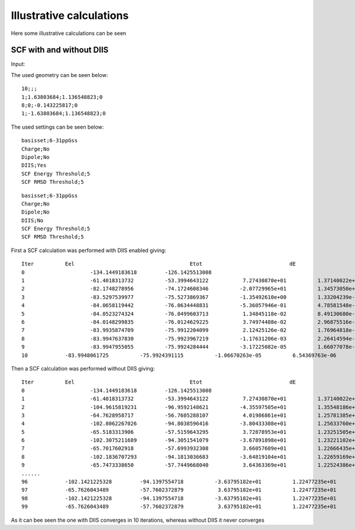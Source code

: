 

Illustrative calculations
=========================

Here some illustrative calculations can be seen

SCF with and without DIIS
-------------------------

Input:

The used geometry can be seen below:

::

  10;;; 
  1;1.63803684;1.136548823;0
  8;0;-0.143225817;0
  1;-1.63803684;1.136548823;0

The used settings can be seen below:  
  
::

  basisset;6-31ppGss
  Charge;No
  Dipole;No
  DIIS;Yes
  SCF Energy Threshold;5
  SCF RMSD Threshold;5

::

  basisset;6-31ppGss
  Charge;No
  Dipole;No
  DIIS;No
  SCF Energy Threshold;5
  SCF RMSD Threshold;5
  
First a SCF calculation was performed with DIIS enabled giving:

::

  Iter		Eel	 	 	 	 	Etot	 	 	 	dE	 	 	 	 	rmsD	 	 	 	 	DIIS
  0	 		-134.1449183618	 	-126.1425513008
  1			-61.4018313732	 	-53.3994643122	 	 7.27430870e+01	 	 1.37140022e+01
  2	 		-82.1748278956	 	-74.1724608346	 	-2.07729965e+01	 	 1.34573050e+01	 	 7.81843771e-01
  3	 		-83.5297539977	 	-75.5273869367	 	-1.35492610e+00	 	 1.33204239e-01	 	 7.81843771e-01
  4	 		-84.0658119442	 	-76.0634448831	 	-5.36057946e-01	 	 4.78581548e-02	 	 7.81843771e-01
  5	 		-84.0523274324	 	-76.0499603713	 	 1.34845118e-02	 	 8.49130680e-03	 	 7.81843771e-01
  6	 		-84.0148299835	 	-76.0124629225	 	 3.74974488e-02	 	 2.96875516e-03	 	 7.81843771e-01
  7	 		-83.9935874709	 	-75.9912204099	 	 2.12425126e-02	 	 1.76964818e-03	 	 7.81843771e-01
  8	 		-83.9947637830	 	-75.9923967219	 	-1.17631206e-03	 	 2.26414594e-04	 	 1.16112494e-01
  9	 		-83.9947955055	 	-75.9924284444	 	-3.17225082e-05	 	 1.66077078e-05	 	 3.21096922e-02
  10	 	-83.9948061725	 	-75.9924391115	 	-1.06670263e-05	 	 6.54369763e-06	 
  
  

Then a SCF calculation was performed without DIIS giving:

::

  Iter		Eel	 	 	 	 	Etot	 	 	 	dE	 	 	 	 	rmsD
  0	 		-134.1449183618	 	-126.1425513008
  1	 		-61.4018313732	 	-53.3994643122	 	 7.27430870e+01	 	 1.37140022e+01
  2	 		-104.9615819231	 	-96.9592148621	 	-4.35597505e+01	 	 1.35548186e+01
  3		 	-64.7628958717	 	-56.7605288107	 	 4.01986861e+01	 	 1.25781385e+01
  4	 		-102.8062267026	 	-94.8038596416	 	-3.80433308e+01	 	 1.25633760e+01
  5	 		-65.5183313906	 	-57.5159643295	 	 3.72878953e+01	 	 1.23251505e+01
  6	 		-102.3075211689	 	-94.3051541079	 	-3.67891898e+01	 	 1.23221102e+01
  7	 		-65.7017602918	 	-57.6993932308	 	 3.66057609e+01	 	 1.22666435e+01
  8	 		-102.1836707293	 	-94.1813036683	 	-3.64819104e+01	 	 1.22659169e+01
  9	 		-65.7473338650	 	-57.7449668040	 	 3.64363369e+01	 	 1.22524386e+01
  ......
  96	 	-102.1421225328	 	-94.1397554718	 	-3.63795182e+01	 	 1.22477235e+01
  97	 	-65.7626043489	 	-57.7602372879	 	 3.63795182e+01	 	 1.22477235e+01
  98	 	-102.1421225328	 	-94.1397554718	 	-3.63795182e+01	 	 1.22477235e+01
  99	 	-65.7626043489	 	-57.7602372879	 	 3.63795182e+01	 	 1.22477235e+01
 
As it can bee seen the one with DIIS converges in 10 iterations, whereas without DIIS it never converges